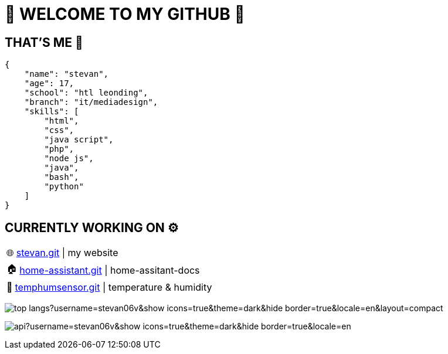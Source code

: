 = 💫 WELCOME TO MY GITHUB 💫
:icons: font
:hide-uri-scheme: 

== THAT'S ME 👋
[,json]
----
{
    "name": "stevan",
    "age": 17,
    "school": "htl leonding",
    "branch": "it/mediadesign",
    "skills": [
        "html",
        "css",
        "java script",
        "php",
        "node js",
        "java",
        "bash",
        "python"
    ]
}
----

== CURRENTLY WORKING ON ⚙️

:tip-caption: pass:[🌐]
[TIP] 
https://github.com/Stevan06v/[stevan.git] | my website 


:tip-caption: pass:[🏠]
[TIP] 
https://github.com/Stevan06v/[home-assistant.git] | home-assitant-docs

:tip-caption: pass:[🌊]
[TIP] 
https://github.com/Stevan06v/[temphumsensor.git] | temperature & humidity 


image:https://github-readme-stats.vercel.app/api/top-langs?username=stevan06v&show_icons=true&theme=dark&hide_border=true&locale=en&layout=compact[]

image:https://github-readme-stats.vercel.app/api?username=stevan06v&show_icons=true&theme=dark&hide_border=true&locale=en[]